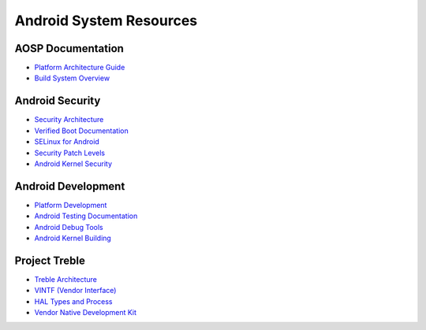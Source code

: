 Android System Resources
========================

AOSP Documentation
------------------
* `Platform Architecture Guide <https://source.android.com/docs/core/architecture>`_
* `Build System Overview <https://source.android.com/docs/setup/build>`_

Android Security
----------------
* `Security Architecture <https://source.android.com/docs/security>`_
* `Verified Boot Documentation <https://source.android.com/docs/security/verifiedboot>`_
* `SELinux for Android <https://source.android.com/docs/security/selinux>`_
* `Security Patch Levels <https://source.android.com/docs/security/bulletin>`_
* `Android Kernel Security <https://source.android.com/docs/security/overview/kernel-security>`_

Android Development
-------------------
* `Platform Development <https://source.android.com/docs/setup/contribute>`_
* `Android Testing Documentation <https://source.android.com/docs/core/tests>`_
* `Android Debug Tools <https://developer.android.com/studio/debug>`_
* `Android Kernel Building <https://source.android.com/docs/setup/build/building-kernels>`_

Project Treble
--------------
* `Treble Architecture <https://android-developers.googleblog.com/2017/05/here-comes-treble-modular-base-for.html>`_
* `VINTF (Vendor Interface) <https://source.android.com/docs/core/architecture/vintf>`_
* `HAL Types and Process <https://source.android.com/docs/core/architecture/hal-types>`_
* `Vendor Native Development Kit <https://source.android.com/docs/core/architecture/vndk>`_
